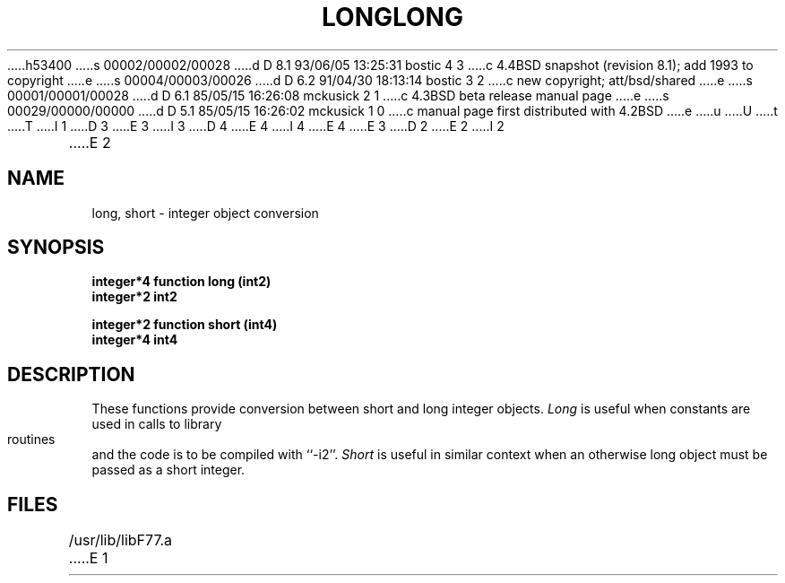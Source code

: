 h53400
s 00002/00002/00028
d D 8.1 93/06/05 13:25:31 bostic 4 3
c 4.4BSD snapshot (revision 8.1); add 1993 to copyright
e
s 00004/00003/00026
d D 6.2 91/04/30 18:13:14 bostic 3 2
c new copyright; att/bsd/shared
e
s 00001/00001/00028
d D 6.1 85/05/15 16:26:08 mckusick 2 1
c 4.3BSD beta release manual page
e
s 00029/00000/00000
d D 5.1 85/05/15 16:26:02 mckusick 1 0
c manual page first distributed with 4.2BSD
e
u
U
t
T
I 1
D 3
.\" Copyright (c) 1983 Regents of the University of California.
.\" All rights reserved.  The Berkeley software License Agreement
.\" specifies the terms and conditions for redistribution.
E 3
I 3
D 4
.\" Copyright (c) 1983 The Regents of the University of California.
.\" All rights reserved.
E 4
I 4
.\" Copyright (c) 1983, 1993
.\"	The Regents of the University of California.  All rights reserved.
E 4
.\"
.\" %sccs.include.proprietary.roff%
E 3
.\"
.\"	%W% (Berkeley) %G%
.\"
D 2
.TH LONG 3F "26 July 1983"
E 2
I 2
.TH LONG 3F "%Q%"
E 2
.UC 5
.SH NAME
long, short \- integer object conversion
.SH SYNOPSIS
.B integer*4 function long (int2)
.br
.B integer*2 int2
.sp 1
.B integer*2 function short (int4)
.br
.B integer*4 int4
.SH DESCRIPTION
These functions provide conversion between short and long integer objects.
.I Long
is useful when constants are used in calls to library routines and
the code is to be compiled with ``-i2''.
.I Short
is useful in similar context when an otherwise long object must be
passed as a short integer.
.SH FILES
.ie \nM /usr/ucb/lib/libF77.a
.el /usr/lib/libF77.a
E 1
